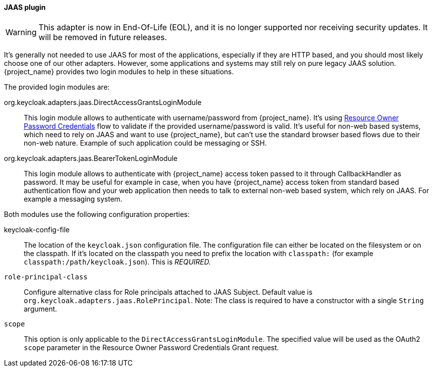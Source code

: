 [[_jaas_adapter]]
==== JAAS plugin

[WARNING]
====
This adapter is now in End-Of-Life (EOL), and it is no longer supported nor receiving security updates. It will be removed in future releases.
====

It's generally not needed to use JAAS for most of the applications, especially if they are HTTP based, and you should most likely choose one of our other adapters.
However, some applications and systems may still rely on pure legacy JAAS solution.
{project_name} provides two login modules to help in these situations.

The provided login modules are:

org.keycloak.adapters.jaas.DirectAccessGrantsLoginModule::
  This login module allows to authenticate with username/password from {project_name}.
  It's using <<_resource_owner_password_credentials_flow,Resource Owner Password Credentials>> flow to validate if the provided
  username/password is valid. It's useful for non-web based systems, which need to rely on JAAS and want to use {project_name}, but can't use the standard browser
  based flows due to their non-web nature. Example of such application could be messaging or SSH.

org.keycloak.adapters.jaas.BearerTokenLoginModule::
  This login module allows to authenticate with {project_name} access token passed to it through CallbackHandler as password.
  It may be useful for example in case, when you have {project_name} access token from standard based authentication flow and your web application then
  needs to talk to external non-web based system, which rely on JAAS. For example a messaging system.

Both modules use the following configuration properties:

keycloak-config-file::
    The location of the `keycloak.json` configuration file. The configuration file can either be located on the filesystem or on the classpath. If it's located
    on the classpath you need to prefix the location with `classpath:` (for example `classpath:/path/keycloak.json`).
    This is _REQUIRED._

`role-principal-class`::
    Configure alternative class for Role principals attached to JAAS Subject.
    Default value is `org.keycloak.adapters.jaas.RolePrincipal`. Note: The class is required to have a constructor with a single `String` argument.

`scope`::
    This option is only applicable to the `DirectAccessGrantsLoginModule`. The specified value will be used as the OAuth2 `scope`
    parameter in the Resource Owner Password Credentials Grant request.

